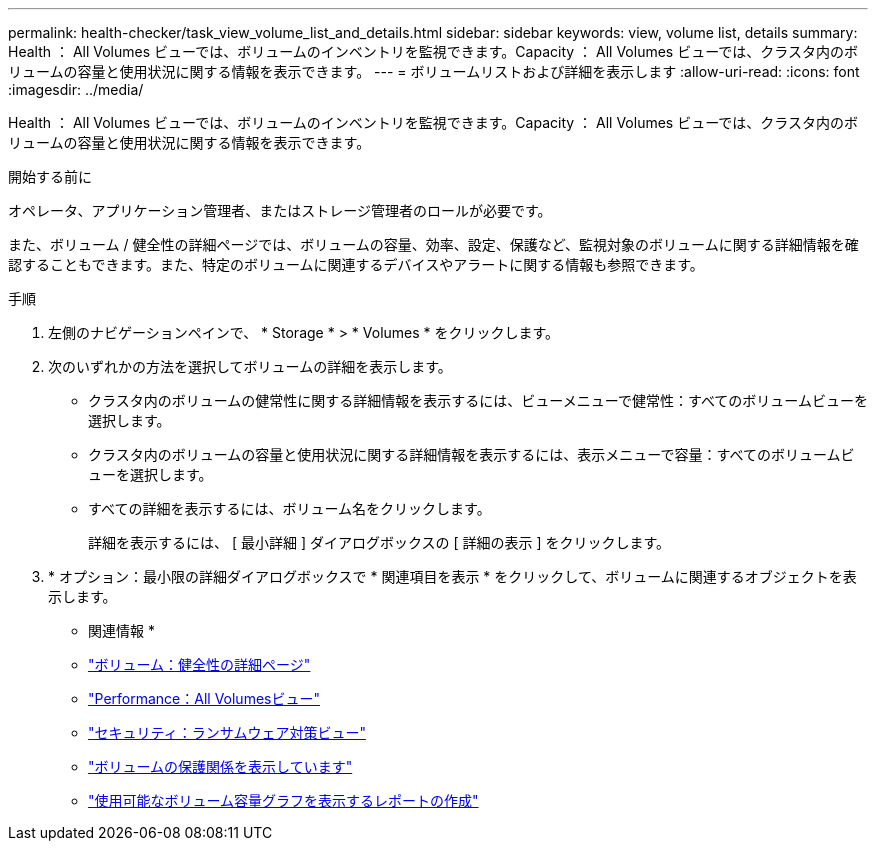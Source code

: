 ---
permalink: health-checker/task_view_volume_list_and_details.html 
sidebar: sidebar 
keywords: view, volume list, details 
summary: Health ： All Volumes ビューでは、ボリュームのインベントリを監視できます。Capacity ： All Volumes ビューでは、クラスタ内のボリュームの容量と使用状況に関する情報を表示できます。 
---
= ボリュームリストおよび詳細を表示します
:allow-uri-read: 
:icons: font
:imagesdir: ../media/


[role="lead"]
Health ： All Volumes ビューでは、ボリュームのインベントリを監視できます。Capacity ： All Volumes ビューでは、クラスタ内のボリュームの容量と使用状況に関する情報を表示できます。

.開始する前に
オペレータ、アプリケーション管理者、またはストレージ管理者のロールが必要です。

また、ボリューム / 健全性の詳細ページでは、ボリュームの容量、効率、設定、保護など、監視対象のボリュームに関する詳細情報を確認することもできます。また、特定のボリュームに関連するデバイスやアラートに関する情報も参照できます。

.手順
. 左側のナビゲーションペインで、 * Storage * > * Volumes * をクリックします。
. 次のいずれかの方法を選択してボリュームの詳細を表示します。
+
** クラスタ内のボリュームの健常性に関する詳細情報を表示するには、ビューメニューで健常性：すべてのボリュームビューを選択します。
** クラスタ内のボリュームの容量と使用状況に関する詳細情報を表示するには、表示メニューで容量：すべてのボリュームビューを選択します。
** すべての詳細を表示するには、ボリューム名をクリックします。
+
詳細を表示するには、 [ 最小詳細 ] ダイアログボックスの [ 詳細の表示 ] をクリックします。



. * オプション：最小限の詳細ダイアログボックスで * 関連項目を表示 * をクリックして、ボリュームに関連するオブジェクトを表示します。


* 関連情報 *

* link:../health-checker/reference_health_volume_details_page.html["ボリューム：健全性の詳細ページ"]
* link:../performance-checker/performance-view-all.html#performance-all-volumes-view["Performance：All Volumesビュー"]
* link:../health-checker/task_view_antiransomware_status_of_all_volumes_storage_vms.html#view-security-details-of-all-volumes-with-anti-ransomware-detection["セキュリティ：ランサムウェア対策ビュー"]
* link:../data-protection/task_view_volume_protection_relationships.html["ボリュームの保護関係を表示しています"]
* link:../reporting/task_create_report_to_view_available_volume_capacity_charts.html["使用可能なボリューム容量グラフを表示するレポートの作成"]

